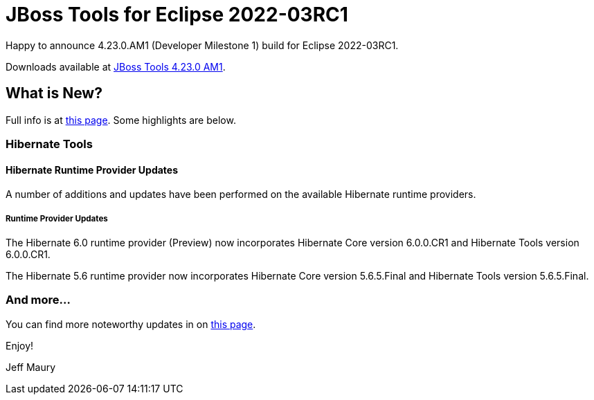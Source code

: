 = JBoss Tools for Eclipse 2022-03RC1
:page-layout: blog
:page-author: jeffmaury
:page-tags: [release, jbosstools, devstudio, jbosscentral, codereadystudio]
:page-date: 2022-03-24

Happy to announce 4.23.0.AM1 (Developer Milestone 1) build for Eclipse 2022-03RC1.

Downloads available at link:/downloads/jbosstools/2022-03/4.23.0.AM1.html[JBoss Tools 4.23.0 AM1].

== What is New?

Full info is at link:/documentation/whatsnew/jbosstools/4.23.0.AM1.html[this page]. Some highlights are below.


=== Hibernate Tools

==== Hibernate Runtime Provider Updates

A number of additions and updates have been performed on the available Hibernate runtime  providers.


===== Runtime Provider Updates

The Hibernate 6.0 runtime provider (Preview) now incorporates Hibernate Core version 6.0.0.CR1 and Hibernate Tools version 6.0.0.CR1.

The Hibernate 5.6 runtime provider now incorporates Hibernate Core version 5.6.5.Final and Hibernate Tools version 5.6.5.Final.


=== And more...

You can find more noteworthy updates in on link:/documentation/whatsnew/jbosstools/4.23.0.AM1.html[this page].


Enjoy!

Jeff Maury

